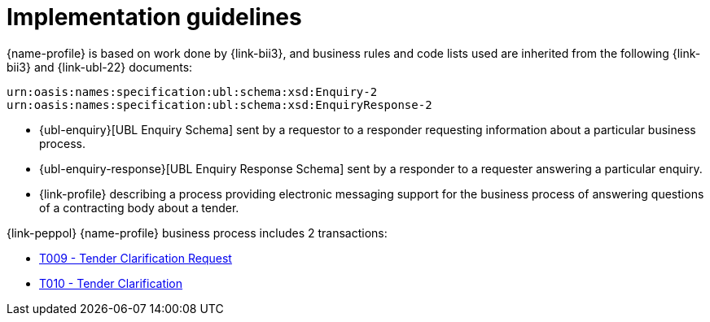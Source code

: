 
= Implementation guidelines


{name-profile} is based on work done by {link-bii3}, and business rules and code lists used are inherited from the following {link-bii3} and {link-ubl-22} documents:

 urn:oasis:names:specification:ubl:schema:xsd:Enquiry-2
 urn:oasis:names:specification:ubl:schema:xsd:EnquiryResponse-2

* {ubl-enquiry}[UBL Enquiry Schema] sent by a requestor to a responder requesting information about a particular business process.
* {ubl-enquiry-response}[UBL Enquiry Response Schema] sent by a responder to a requester answering a particular enquiry.
* {link-profile} describing a process providing electronic messaging support for the business process of answering questions of a contracting body about a tender.

{link-peppol} {name-profile} business process includes 2 transactions:

* link:../../transactions/T009/index.html[T009 - Tender Clarification Request]
* link:../../transactions/T010/index.html[T010 - Tender Clarification]
